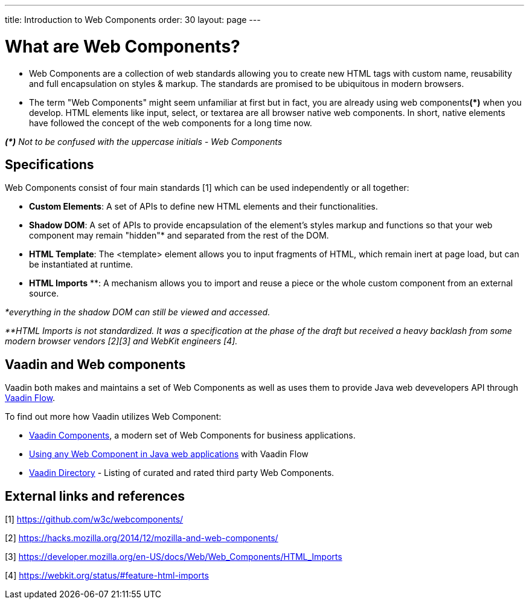 ---
title: Introduction to Web Components
order: 30
layout: page
---

= What are Web Components?

* Web Components are a collection of web standards allowing you to create new HTML tags with custom name, reusability and full encapsulation on styles & markup.  The standards are promised to be ubiquitous in modern browsers.

* The term "Web Components" might seem unfamiliar at first but in fact, you are already using web components**(*)** when you develop. HTML elements like input, select, or textarea are all browser native web components. In short, native elements have followed the concept of the web components for a long time now.

_**(*)** Not to be confused with the uppercase initials - Web Components_

== Specifications

Web Components consist of four main standards [1] which can be used independently or all together:

*  **Custom Elements**: A set of APIs to define new HTML elements and their functionalities.
*  **Shadow DOM**: A set of APIs to provide encapsulation of the element's styles markup and functions so that your web component may remain "hidden"* and separated from the rest of the DOM.
*  **HTML Template**: The <template> element allows you to input fragments of HTML, which remain inert at page load, but can be instantiated at runtime.
*  **HTML Imports** **: A mechanism allows you to import and reuse a piece or the whole custom component from an external source.

_*everything in the shadow DOM can still be viewed and accessed._

_**HTML Imports is not standardized. It was a specification at the phase of the draft but received a heavy backlash from some modern browser vendors [2][3] and WebKit engineers [4]._


== Vaadin and Web components
Vaadin both makes and maintains a set of Web Components as well as uses them to provide Java web devevelopers API 
through https://vaadin.com/flow[Vaadin Flow].

To find out more how Vaadin utilizes Web Component:

* https://vaadin.com/components[Vaadin Components], a modern set of Web Components for business applications.
* <<integrating-a-web-component#, Using any Web Component in Java web applications>> with Vaadin Flow
* https://vaadin.com/directory[Vaadin Directory] - Listing of curated and rated third party Web Components.

== External links and references

[1] https://github.com/w3c/webcomponents/

[2] https://hacks.mozilla.org/2014/12/mozilla-and-web-components/

[3] https://developer.mozilla.org/en-US/docs/Web/Web_Components/HTML_Imports

[4] https://webkit.org/status/#feature-html-imports 
